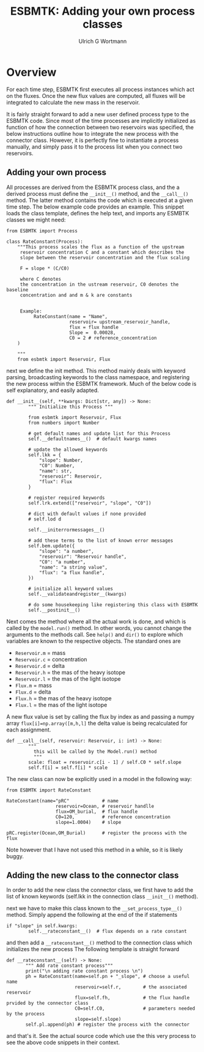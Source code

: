#+TITLE: ESBMTK: Adding your own process classes
#+AUTHOR:Ulrich G Wortmann
#+STARTUP: showall
#+OPTIONS: todo:nil tasks:nil tags:nil toc:nil
#+PROPERTY: header-args :eval never-export
#+EXCLUDE_TAGS: noexport
#+LATEX_HEADER: \usepackage{breakurl}
#+LATEX_HEADER: \usepackage{newuli}
#+LATEX_HEADER: \usepackage{uli-german-paragraphs}
#+latex_header: \usepackage{natbib}
#+latex_header: \usepackage{natmove}

* Overview

For each time step, ESBMTK first executes all process instances which
act on the fluxes. Once the new flux values are computed, all fluxes
will be integrated to calculate the new mass in the reservoir.

It is fairly straight forward to add a new user defined process type
to the ESBMTK code. Since most of the time processes are implicitly
initialized as function of how the connection between two reservoirs
was specified, the below instructions outline how to integrate the new
process with the connector class. However, it is perfectly fine to
instantiate a process manually, and simply pass it to the process list
when you connect two reservoirs.

** Adding your own process

All processes are derived from the ESBMTK process class, and the a
derived process must define the =__init__()= method, and the
=__call__()= method. The latter method contains the code which is
executed at a given time step.  The below example code provides an
example. This snippet loads the class template, defines the help text,
and imports any ESMBTK classes we might need: 

#+BEGIN_SRC ipython
from ESBMTK import Process

class RateConstant(Process):
    """This process scales the flux as a function of the upstream
     reservoir concentration C and a constant which describes the
     slope between the reservoir concentration and the flux scaling

     F = slope * (C/C0)

     where C denotes
     the concentration in the ustream reservoir, C0 denotes the baseline
     concentration and and m & k are constants
    

     Example:
          RateConstant(name = "Name",
                       reservoir= upstream_reservoir_handle,
                       flux = flux handle
                       Slope =  0.00028,
                       C0 = 2 # reference_concentration
    )

    """
    from esbmtk import Reservoir, Flux
#+END_SRC

next we define the init method. This method mainly deals with keyword
parsing, broadcasting keywords to the class namespace, and registering
the new process within the ESBMTK framework. Much of the below code is
self explanatory, and easily adapted.

#+BEGIN_SRC ipython
def __init__(self, **kwargs: Dict[str, any]) -> None:
        """ Initialize this Process """

        from esbmtk import Reservoir, Flux
        from numbers import Number

        # get default names and update list for this Process
        self.__defaultnames__()  # default kwargs names

        # update the allowed keywords
        self.lkk = {
            "slope": Number,
            "C0": Number,
            "name": str,
            "reservoir": Reservoir,
            "flux": Flux
        }

        # register required keywords
        self.lrk.extend(["reservoir", "slope", "C0"])

        # dict with default values if none provided
        # self.lod d

        self.__initerrormessages__()

        # add these terms to the list of known error messages
        self.bem.update({
            "slope": "a number",
            "reservoir": "Reservoir handle",
            "C0": "a number",
            "name": "a string value",
            "flux": "a flux handle",
        })

        # initialize all keyword values
        self.__validateandregister__(kwargs)
        
        # do some housekeeping like registering this class with ESBMTK
        self.__postinit__() 
#+END_SRC

Next comes the method where all the actual work is done, and which is
called by the =model.run()= method. In other words, you cannot change
the arguments to the methods call. See =help()= and =dir()= to explore
which variables are known to the respective objects. The standard ones are 

 - =Reservoir.m= = mass
 - =Reservoir.c= = concentration
 - =Reservoir.d= = delta
 - =Reservoir.h= = the mas of the heavy isotope
 - =Reservoir.l= = the mas of the light isotope
 - =Flux.m= = mass
 - =Flux.d= = delta
 - =Flux.h= = the mas of the heavy isotope
 - =Flux.l= = the mas of the light isotope

A new flux value is set by calling the flux by index as and passing a
numpy array =flux[i]=np.array([m,h,l]= the delta value is being
recalculated for each assignment.
#+BEGIN_SRC ipython
def __call__(self, reservoir: Reservoir, i: int) -> None:
        """
          this will be called by the Model.run() method
          """
        scale: float = reservoir.c[i - 1] / self.C0 * self.slope
        self.f[i] = self.f[i] * scale
#+END_SRC

The new class can now be explicitly used in a model in the following way:
#+BEGIN_SRC ipython
from ESBMTK import RateConstant

RateConstant(name="pRC"            # name
                  reservoir=Ocean, # reservoir handlle
                  flux=OM_burial,  # flux handle
                  C0=120,          # reference concentration
                  slope=1.0004)    # slope

pRC.register(Ocean,OM_Burial)      # register the process with the flux
#+END_SRC
Note however that I have not used this method in a while, so it is likely buggy.

** Adding the new class to the connector class

In order to add the new class the connector class, we first have to
add the list of known keywords (self.lkk in the connection class =__init__()= method).

next we have to make this class known to the =__set_process_type__()=
method. Simply append the following at the end of the if statements

#+BEGIN_SRC ipython
if "slope" in self.kwargs:
        self.__rateconstant__()  # flux depends on a rate constant
#+END_SRC

and then add a =__rateconstant__()= method to the connection class which initializes the new process
The following template is straight forward
#+BEGIN_SRC ipython
 def __rateconstant__(self) -> None:
        """ Add rate constant process"""
        print("\n adding rate constant process \n")
        ph = RateConstant(name=self.pn + "_slope", # choose a useful name
                          reservoir=self.r,        # the associated reservoir
                          flux=self.fh,            # the flux handle prvided by the connector class
                          C0=self.C0,              # parameters needed by the process
                          slope=self.slope)
        self.pl.append(ph) # register the process with the connector
#+END_SRC

and that's it. See the actual source code which use the this very
process to see the above code snippets in their context.
